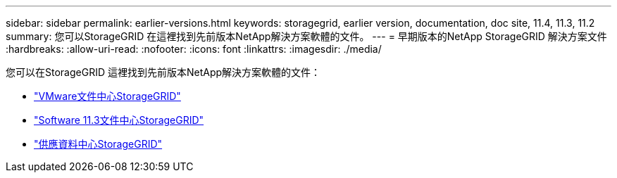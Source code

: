 ---
sidebar: sidebar 
permalink: earlier-versions.html 
keywords: storagegrid, earlier version, documentation, doc site, 11.4, 11.3, 11.2 
summary: 您可以StorageGRID 在這裡找到先前版本NetApp解決方案軟體的文件。 
---
= 早期版本的NetApp StorageGRID 解決方案文件
:hardbreaks:
:allow-uri-read: 
:nofooter: 
:icons: font
:linkattrs: 
:imagesdir: ./media/


[role="lead"]
您可以在StorageGRID 這裡找到先前版本NetApp解決方案軟體的文件：

* https://docs.netapp.com/sgws-114/index.jsp["VMware文件中心StorageGRID"^]
* https://docs.netapp.com/sgws-113/index.jsp["Software 11.3文件中心StorageGRID"^]
* https://docs.netapp.com/sgws-112/index.jsp["供應資料中心StorageGRID"^]

